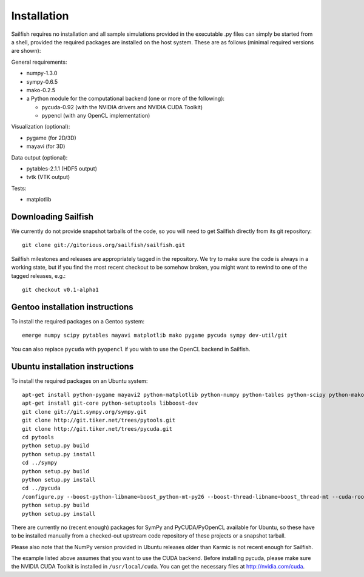 Installation
============

Sailfish requires no installation and all sample simulations provided in the executable
.py files can simply be started from a shell, provided the required packages are
installed on the host system.  These are as follows (minimal required versions are shown):

General requirements:

* numpy-1.3.0
* sympy-0.6.5
* mako-0.2.5
* a Python module for the computational backend (one or more of the following):

  * pycuda-0.92 (with the NVIDIA drivers and NVIDIA CUDA Toolkit)
  * pypencl (with any OpenCL implementation)

Visualization (optional):

* pygame (for 2D/3D)
* mayavi (for 3D)

Data output (optional):

* pytables-2.1.1 (HDF5 output)
* tvtk (VTK output)

Tests:

* matplotlib

Downloading Sailfish
--------------------

We currently do not provide snapshot tarballs of the code, so you will need to get Sailfish
directly from its git repository::

  git clone git://gitorious.org/sailfish/sailfish.git

Sailfish milestones and releases are appropriately tagged in the repository.  We try to
make sure the code is always in a working state, but if you find the most recent checkout
to be somehow broken, you might want to rewind to one of the tagged releases, e.g.::

  git checkout v0.1-alpha1

Gentoo installation instructions
--------------------------------

To install the required packages on a Gentoo system::

  emerge numpy scipy pytables mayavi matplotlib mako pygame pycuda sympy dev-util/git

You can also replace ``pycuda`` with ``pyopencl`` if you wish to use the OpenCL backend
in Sailfish.

Ubuntu installation instructions
--------------------------------

To install the required packages on an Ubuntu system::

  apt-get install python-pygame mayavi2 python-matplotlib python-numpy python-tables python-scipy python-mako python-decorator
  apt-get install git-core python-setuptools libboost-dev
  git clone git://git.sympy.org/sympy.git
  git clone http://git.tiker.net/trees/pytools.git
  git clone http://git.tiker.net/trees/pycuda.git
  cd pytools
  python setup.py build
  python setup.py install
  cd ../sympy
  python setup.py build
  python setup.py install
  cd ../pycuda
  /configure.py --boost-python-libname=boost_python-mt-py26 --boost-thread-libname=boost_thread-mt --cuda-root=/usr/local/cuda
  python setup.py build
  python setup.py install

There are currently no (recent enough) packages for SymPy and PyCUDA/PyOpenCL available for
Ubuntu, so these have to be installed manually from a checked-out upstream code repository of
these projects or a snapshot tarball.

Please also note that the NumPy version provided in Ubuntu releases older than Karmic is not
recent enough for Sailfish.

The example listed above assumes that you want to use the CUDA backend.  Before installing pycuda,
please make sure the NVIDIA CUDA Toolkit is installed in ``/usr/local/cuda``.  You can get the
necessary files at http://nvidia.com/cuda.
